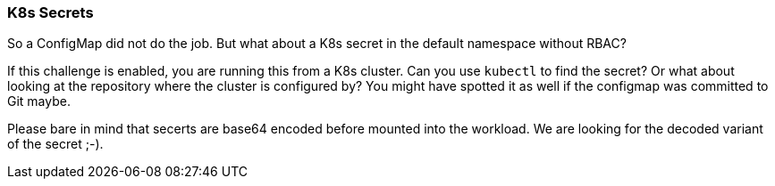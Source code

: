 === K8s Secrets

So a ConfigMap did not do the job. But what about a K8s secret in the default namespace without RBAC?

If this challenge is enabled, you are running this from a K8s cluster. Can you use `kubectl` to find the secret? Or what about looking at the repository where the cluster is configured by? You might have spotted it as well if the configmap was committed to Git maybe.

Please bare in mind that secerts are base64 encoded before mounted into the workload. We are looking for the decoded variant of the secret ;-).
